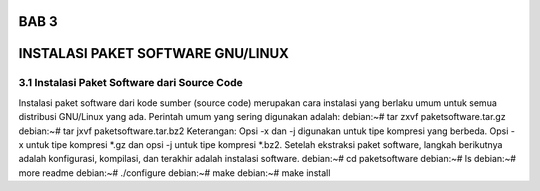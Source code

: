 ===========
BAB 3
===========
===========
INSTALASI PAKET SOFTWARE GNU/LINUX
===========
3.1 Instalasi Paket Software dari Source Code
-----------
Instalasi paket software dari kode sumber (source code) merupakan cara instalasi yang berlaku umum untuk semua distribusi GNU/Linux yang ada. Perintah umum yang sering digunakan adalah:
debian:~# tar zxvf paketsoftware.tar.gz
debian:~# tar jxvf paketsoftware.tar.bz2
Keterangan:
Opsi -x dan -j digunakan untuk tipe kompresi yang berbeda. Opsi -x untuk tipe kompresi *.gz dan opsi -j untuk tipe kompresi *.bz2.
Setelah ekstraksi paket software, langkah berikutnya adalah konfigurasi, kompilasi, dan terakhir adalah instalasi software.
debian:~# cd paketsoftware
debian:~# ls
debian:~# more readme
debian:~# ./configure
debian:~# make
debian:~# make install
